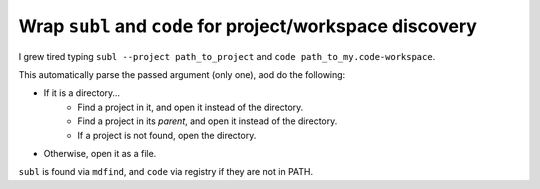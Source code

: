 ==========================================================
Wrap ``subl`` and ``code`` for project/workspace discovery
==========================================================

I grew tired typing ``subl --project path_to_project`` and
``code path_to_my.code-workspace``.

This automatically parse the passed argument (only one), aod do the following:

* If it is a directory…
    * Find a project in it, and open it instead of the directory.
    * Find a project in its *parent*, and open it instead of the directory.
    * If a project is not found, open the directory.
* Otherwise, open it as a file.

``subl`` is found via ``mdfind``, and ``code`` via registry if they are not in
PATH.
